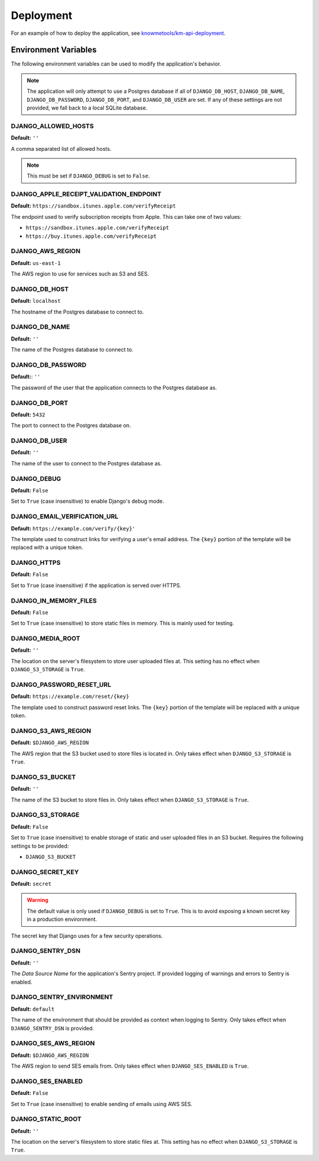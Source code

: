 ##########
Deployment
##########

For an example of how to deploy the application, see `knowmetools/km-api-deployment`_.

*********************
Environment Variables
*********************

The following environment variables can be used to modify the application's behavior.

.. note::

    The application will only attempt to use a Postgres database if all of ``DJANGO_DB_HOST``, ``DJANGO_DB_NAME``, ``DJANGO_DB_PASSWORD``, ``DJANGO_DB_PORT``, and ``DJANGO_DB_USER`` are set. If any of these settings are not provided, we fall back to a local SQLite database.

DJANGO_ALLOWED_HOSTS
--------------------

**Default:** ``''``

A comma separated list of allowed hosts.

.. note::

    This must be set if ``DJANGO_DEBUG`` is set to ``False``.

DJANGO_APPLE_RECEIPT_VALIDATION_ENDPOINT
----------------------------------------

**Default:** ``https://sandbox.itunes.apple.com/verifyReceipt``

The endpoint used to verify subscription receipts from Apple. This can take one of two values:

* ``https://sandbox.itunes.apple.com/verifyReceipt``
* ``https://buy.itunes.apple.com/verifyReceipt``

DJANGO_AWS_REGION
-----------------

**Default:** ``us-east-1``

The AWS region to use for services such as S3 and SES.

DJANGO_DB_HOST
--------------

**Default:** ``localhost``

The hostname of the Postgres database to connect to.

DJANGO_DB_NAME
--------------

**Default:** ``''``

The name of the Postgres database to connect to.

DJANGO_DB_PASSWORD
------------------

**Default:**: ``''``

The password of the user that the application connects to the Postgres database as.

DJANGO_DB_PORT
--------------

**Default:** ``5432``

The port to connect to the Postgres database on.

DJANGO_DB_USER
--------------

**Default:** ``''``

The name of the user to connect to the Postgres database as.

DJANGO_DEBUG
------------

**Default:** ``False``

Set to ``True`` (case insensitive) to enable Django's debug mode.

DJANGO_EMAIL_VERIFICATION_URL
-----------------------------

**Default:** ``https://example.com/verify/{key}'``

The template used to construct links for verifying a user's email address. The ``{key}`` portion of the template will be replaced with a unique token.

DJANGO_HTTPS
------------

**Default:** ``False``

Set to ``True`` (case insensitive) if the application is served over HTTPS.

DJANGO_IN_MEMORY_FILES
----------------------

**Default:** ``False``

Set to ``True`` (case insensitive) to store static files in memory. This is mainly used for testing.

DJANGO_MEDIA_ROOT
-----------------

**Default:** ``''``

The location on the server's filesystem to store user uploaded files at. This setting has no effect when ``DJANGO_S3_STORAGE`` is ``True``.

DJANGO_PASSWORD_RESET_URL
-------------------------

**Default:** ``https://example.com/reset/{key}``

The template used to construct password reset links. The ``{key}`` portion of the template will be replaced with a unique token.

DJANGO_S3_AWS_REGION
--------------------

**Default:** ``$DJANGO_AWS_REGION``

The AWS region that the S3 bucket used to store files is located in. Only takes effect when ``DJANGO_S3_STORAGE`` is ``True``.

DJANGO_S3_BUCKET
----------------

**Default:** ``''``

The name of the S3 bucket to store files in. Only takes effect when ``DJANGO_S3_STORAGE`` is ``True``.

DJANGO_S3_STORAGE
-----------------

**Default:** ``False``

Set to ``True`` (case insensitive) to enable storage of static and user uploaded files in an S3 bucket. Requires the following settings to be provided:

* ``DJANGO_S3_BUCKET``

DJANGO_SECRET_KEY
-----------------

**Default:** ``secret``

.. warning::

    The default value is only used if ``DJANGO_DEBUG`` is set to ``True``. This is to avoid exposing a known secret key in a production environment.

The secret key that Django uses for a few security operations.

DJANGO_SENTRY_DSN
-----------------

**Default:** ``''``

The *Data Source Name* for the application's Sentry project. If provided logging of warnings and errors to Sentry is enabled.

DJANGO_SENTRY_ENVIRONMENT
-------------------------

**Default:** ``default``

The name of the environment that should be provided as context when logging to Sentry. Only takes effect when ``DJANGO_SENTRY_DSN`` is provided.

DJANGO_SES_AWS_REGION
---------------------

**Default:** ``$DJANGO_AWS_REGION``

The AWS region to send SES emails from. Only takes effect when ``DJANGO_SES_ENABLED`` is ``True``.

DJANGO_SES_ENABLED
------------------

**Default:** ``False``

Set to ``True`` (case insensitive) to enable sending of emails using AWS SES.

DJANGO_STATIC_ROOT
------------------

**Default:** ``''``

The location on the server's filesystem to store static files at. This setting has no effect when ``DJANGO_S3_STORAGE`` is ``True``.


.. _knowmetools/km-api-deployment: https://github.com/knowmetools/km-api-deployment
